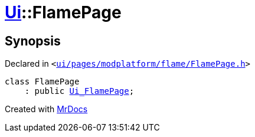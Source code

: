 [#Ui-FlamePage]
= xref:Ui.adoc[Ui]::FlamePage
:relfileprefix: ../
:mrdocs:


== Synopsis

Declared in `&lt;https://github.com/PrismLauncher/PrismLauncher/blob/develop/launcher/ui/pages/modplatform/flame/FlamePage.h#L48[ui&sol;pages&sol;modplatform&sol;flame&sol;FlamePage&period;h]&gt;`

[source,cpp,subs="verbatim,replacements,macros,-callouts"]
----
class FlamePage
    : public xref:Ui_FlamePage.adoc[Ui&lowbar;FlamePage];
----






[.small]#Created with https://www.mrdocs.com[MrDocs]#
